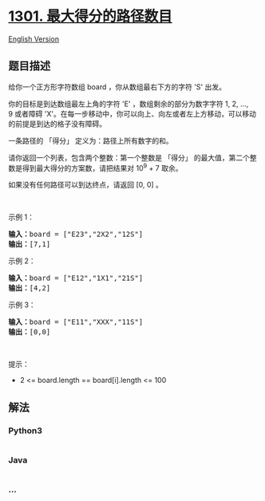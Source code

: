 * [[https://leetcode-cn.com/problems/number-of-paths-with-max-score][1301.
最大得分的路径数目]]
  :PROPERTIES:
  :CUSTOM_ID: 最大得分的路径数目
  :END:
[[./solution/1300-1399/1301.Number of Paths with Max Score/README_EN.org][English
Version]]

** 题目描述
   :PROPERTIES:
   :CUSTOM_ID: 题目描述
   :END:

#+begin_html
  <!-- 这里写题目描述 -->
#+end_html

#+begin_html
  <p>
#+end_html

给你一个正方形字符数组 board ，你从数组最右下方的字符 'S' 出发。

#+begin_html
  </p>
#+end_html

#+begin_html
  <p>
#+end_html

你的目标是到达数组最左上角的字符 'E' ，数组剩余的部分为数字字符 1, 2,
..., 9 或者障碍
'X'。在每一步移动中，你可以向上、向左或者左上方移动，可以移动的前提是到达的格子没有障碍。

#+begin_html
  </p>
#+end_html

#+begin_html
  <p>
#+end_html

一条路径的 「得分」 定义为：路径上所有数字的和。

#+begin_html
  </p>
#+end_html

#+begin_html
  <p>
#+end_html

请你返回一个列表，包含两个整数：第一个整数是 「得分」
的最大值，第二个整数是得到最大得分的方案数，请把结果对 10^9 + 7 取余。

#+begin_html
  </p>
#+end_html

#+begin_html
  <p>
#+end_html

如果没有任何路径可以到达终点，请返回 [0, 0] 。

#+begin_html
  </p>
#+end_html

#+begin_html
  <p>
#+end_html

 

#+begin_html
  </p>
#+end_html

#+begin_html
  <p>
#+end_html

示例 1：

#+begin_html
  </p>
#+end_html

#+begin_html
  <pre>
  <strong>输入：</strong>board = [&quot;E23&quot;,&quot;2X2&quot;,&quot;12S&quot;]
  <strong>输出：</strong>[7,1]
  </pre>
#+end_html

#+begin_html
  <p>
#+end_html

示例 2：

#+begin_html
  </p>
#+end_html

#+begin_html
  <pre>
  <strong>输入：</strong>board = [&quot;E12&quot;,&quot;1X1&quot;,&quot;21S&quot;]
  <strong>输出：</strong>[4,2]
  </pre>
#+end_html

#+begin_html
  <p>
#+end_html

示例 3：

#+begin_html
  </p>
#+end_html

#+begin_html
  <pre>
  <strong>输入：</strong>board = [&quot;E11&quot;,&quot;XXX&quot;,&quot;11S&quot;]
  <strong>输出：</strong>[0,0]
  </pre>
#+end_html

#+begin_html
  <p>
#+end_html

 

#+begin_html
  </p>
#+end_html

#+begin_html
  <p>
#+end_html

提示：

#+begin_html
  </p>
#+end_html

#+begin_html
  <ul>
#+end_html

#+begin_html
  <li>
#+end_html

2 <= board.length == board[i].length <= 100

#+begin_html
  </li>
#+end_html

#+begin_html
  </ul>
#+end_html

** 解法
   :PROPERTIES:
   :CUSTOM_ID: 解法
   :END:

#+begin_html
  <!-- 这里可写通用的实现逻辑 -->
#+end_html

#+begin_html
  <!-- tabs:start -->
#+end_html

*** *Python3*
    :PROPERTIES:
    :CUSTOM_ID: python3
    :END:

#+begin_html
  <!-- 这里可写当前语言的特殊实现逻辑 -->
#+end_html

#+begin_src python
#+end_src

*** *Java*
    :PROPERTIES:
    :CUSTOM_ID: java
    :END:

#+begin_html
  <!-- 这里可写当前语言的特殊实现逻辑 -->
#+end_html

#+begin_src java
#+end_src

*** *...*
    :PROPERTIES:
    :CUSTOM_ID: section
    :END:
#+begin_example
#+end_example

#+begin_html
  <!-- tabs:end -->
#+end_html
